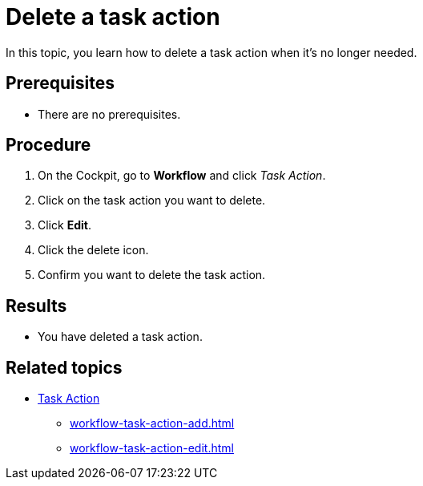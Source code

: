 = Delete a task action

In this topic, you learn how to delete a task action when it's no longer needed.

== Prerequisites

* There are no prerequisites.

== Procedure

. On the Cockpit, go to *Workflow* and click _Task Action_.
. Click on the task action you want to delete.
. Click *Edit*.
. Click the delete icon.
. Confirm you want to delete the task action.

== Results

* You have deleted a task action.

== Related topics

* xref:workflow-task-action.adoc[Task Action]
** xref:workflow-task-action-add.adoc[]
** xref:workflow-task-action-edit.adoc[]